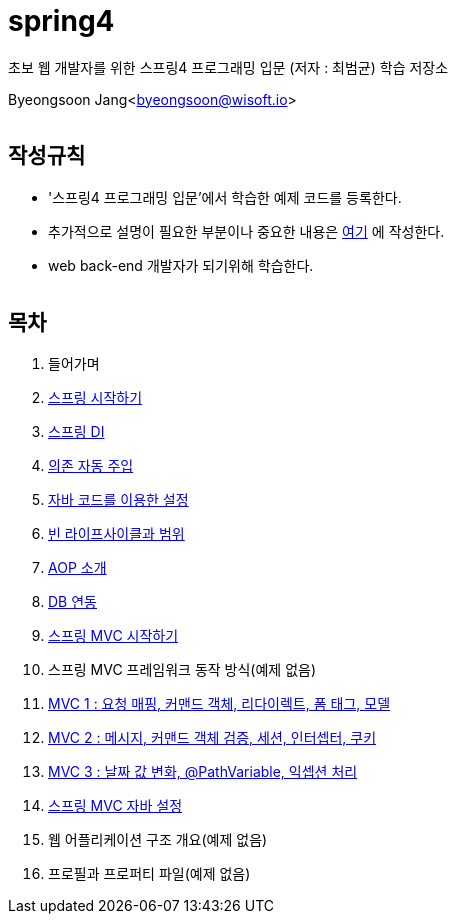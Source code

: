 spring4
======

:icons: font
:Author: Byeongsoon Jang
:Email: byeongsoon@wisoft.io
:Date: 2018.05.10
:Revision: 1.0
:imagesdir: ./image

초보 웹 개발자를 위한 스프링4 프로그래밍 입문
(저자 : 최범균) 학습 저장소

Byeongsoon Jang<byeongsoon@wisoft.io>

|===
|===

== 작성규칙

** '스프링4 프로그래밍 입문'에서 학습한 예제 코드를 등록한다.
** 추가적으로 설명이 필요한 부분이나 중요한 내용은
link:https://github.com/ByeongSoon/TIL/tree/master/Java[여기]
에 작성한다.
** web back-end 개발자가 되기위해 학습한다.

|===
|===

== 목차

. 들어가며
. link:https://github.com/ByeongSoon/spring4/tree/master/sp4-chap02/src/main[스프링 시작하기]
. link:https://github.com/ByeongSoon/spring4/tree/master/sp4-chap03/src/main[스프링 DI]
. link:https://github.com/ByeongSoon/spring4/tree/master/sp4-chap04/src/main[의존 자동 주입]
. link:https://github.com/ByeongSoon/spring4/tree/master/sp4-chap05/src/main[자바 코드를 이용한 설정]
. link:https://github.com/ByeongSoon/spring4/tree/master/sp4-chap06/src/main[빈 라이프사이클과 범위]
. link:https://github.com/ByeongSoon/spring4/tree/master/sp4-chap07/src/main[AOP 소개]
. link:https://github.com/ByeongSoon/spring4/tree/master/sp4-chap08/src/main[DB 연동]
. link:https://github.com/ByeongSoon/spring4/tree/master/sp4-chap09/src/main[스프링 MVC 시작하기]
. 스프링 MVC 프레임워크 동작 방식(예제 없음)
. link:https://github.com/ByeongSoon/spring4/tree/master/sp4-chap11[MVC 1 : 요청 매핑, 커맨드 객체, 리다이렉트, 폼 태그, 모델]
. link:https://github.com/ByeongSoon/spring4/tree/master/sp4-chap12[MVC 2 : 메시지, 커맨드 객체 검증, 세션, 인터셉터, 쿠키]
. link:https://github.com/ByeongSoon/spring4/tree/master/sp4-chap13[MVC 3 : 날짜 값 변화, @PathVariable, 익셉션 처리]
. link:https://github.com/ByeongSoon/spring4/tree/master/sp4-chap14[스프링 MVC 자바 설정]
. 웹 어플리케이션 구조 개요(예제 없음)
. 프로필과 프로퍼티 파일(예제 없음)
